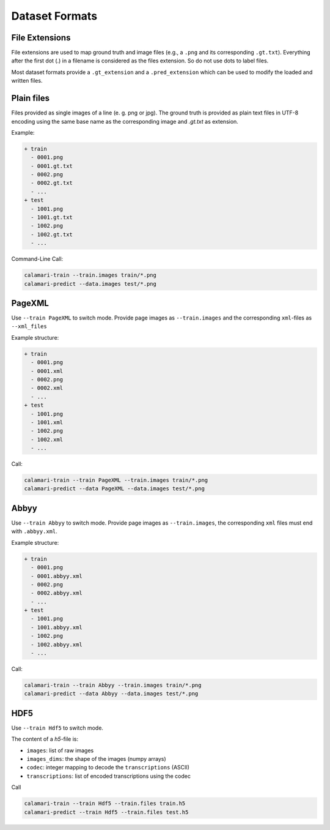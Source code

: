 Dataset Formats
===============

File Extensions
---------------

File extensions are used to map ground truth and image files (e.g., a ``.png`` and its corresponding ``.gt.txt``).
Everything after the first dot (.) in a filename is considered as the files extension.
So do not use dots to label files.

Most dataset formats provide a ``.gt_extension`` and a ``.pred_extension`` which can be used to modify the loaded and written files.

Plain files
-----------
Files provided as single images of a line (e. g. png or jpg). The ground truth is provided as plain text files in UTF-8 encoding using the same base name as the corresponding image and `.gt.txt` as extension.

Example:

.. code-block:: shell

    + train
      - 0001.png
      - 0001.gt.txt
      - 0002.png
      - 0002.gt.txt
      - ...
    + test
      - 1001.png
      - 1001.gt.txt
      - 1002.png
      - 1002.gt.txt
      - ...

Command-Line Call:

.. code-block:: shell

    calamari-train --train.images train/*.png
    calamari-predict --data.images test/*.png

PageXML
-------

Use ``--train PageXML`` to switch mode.
Provide page images as ``--train.images`` and the corresponding ``xml``-files as ``--xml_files``

Example structure:

.. code-block:: shell

    + train
      - 0001.png
      - 0001.xml
      - 0002.png
      - 0002.xml
      - ...
    + test
      - 1001.png
      - 1001.xml
      - 1002.png
      - 1002.xml
      - ...

Call:

.. code-block:: shell

    calamari-train --train PageXML --train.images train/*.png
    calamari-predict --data PageXML --data.images test/*.png

Abbyy
-----

Use ``--train Abbyy`` to switch mode.
Provide page images as ``--train.images``, the corresponding ``xml`` files must end with ``.abbyy.xml``.

Example structure:

.. code-block:: shell

    + train
      - 0001.png
      - 0001.abbyy.xml
      - 0002.png
      - 0002.abbyy.xml
      - ...
    + test
      - 1001.png
      - 1001.abbyy.xml
      - 1002.png
      - 1002.abbyy.xml
      - ...

Call:

.. code-block:: shell

    calamari-train --train Abbyy --train.images train/*.png
    calamari-predict --data Abbyy --data.images test/*.png

HDF5
----

Use ``--train Hdf5`` to switch mode.

The content of a `h5`-file is:

* ``images``: list of raw images
* ``images_dims``: the shape of the images (numpy arrays)
* ``codec``: integer mapping to decode the ``transcriptions`` (ASCII)
* ``transcriptions``: list of encoded transcriptions using the codec

Call

.. code-block:: shell

    calamari-train --train Hdf5 --train.files train.h5
    calamari-predict --train Hdf5 --train.files test.h5
